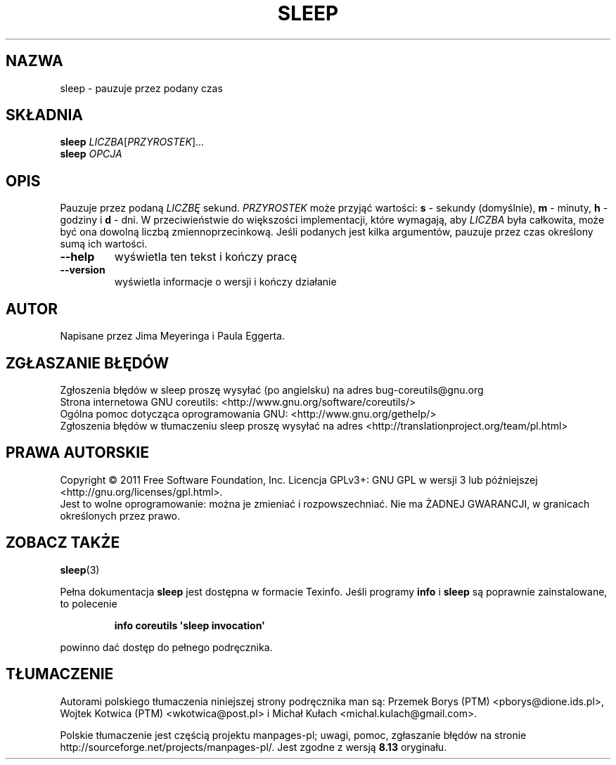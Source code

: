 .\" DO NOT MODIFY THIS FILE!  It was generated by help2man 1.35.
.\"*******************************************************************
.\"
.\" This file was generated with po4a. Translate the source file.
.\"
.\"*******************************************************************
.\" This file is distributed under the same license as original manpage
.\" Copyright of the original manpage:
.\" Copyright © 1984-2008 Free Software Foundation, Inc. (GPL-3+)
.\" Copyright © of Polish translation:
.\" Przemek Borys (PTM) <pborys@dione.ids.pl>, 1999.
.\" Wojtek Kotwica (PTM) <wkotwica@post.pl>, 2000.
.\" Michał Kułach <michal.kulach@gmail.com>, 2012.
.TH SLEEP 1 "wrzesień 2011" "GNU coreutils 8.12.197\-032bb" "Polecenia użytkownika"
.SH NAZWA
sleep \- pauzuje przez podany czas
.SH SKŁADNIA
\fBsleep\fP \fILICZBA\fP[\fIPRZYROSTEK\fP]...
.br
\fBsleep\fP \fIOPCJA\fP
.SH OPIS
.\" Add any additional description here
.PP
Pauzuje przez podaną \fILICZBĘ\fP sekund. \fIPRZYROSTEK\fP może przyjąć wartości:
\fBs\fP \- sekundy (domyślnie), \fBm\fP \- minuty, \fBh\fP \- godziny i \fBd\fP \- dni. W
przeciwieństwie do większości implementacji, które wymagają, aby \fILICZBA\fP
była całkowita, może być ona dowolną liczbą zmiennoprzecinkową. Jeśli
podanych jest kilka argumentów, pauzuje przez czas określony sumą ich
wartości.
.TP 
\fB\-\-help\fP
wyświetla ten tekst i kończy pracę
.TP 
\fB\-\-version\fP
wyświetla informacje o wersji i kończy działanie
.SH AUTOR
Napisane przez Jima Meyeringa i Paula Eggerta.
.SH ZGŁASZANIE\ BŁĘDÓW
Zgłoszenia błędów w sleep proszę wysyłać (po angielsku) na adres
bug\-coreutils@gnu.org
.br
Strona internetowa GNU coreutils:
<http://www.gnu.org/software/coreutils/>
.br
Ogólna pomoc dotycząca oprogramowania GNU:
<http://www.gnu.org/gethelp/>
.br
Zgłoszenia błędów w tłumaczeniu sleep proszę wysyłać na adres
<http://translationproject.org/team/pl.html>
.SH PRAWA\ AUTORSKIE
Copyright \(co 2011 Free Software Foundation, Inc. Licencja GPLv3+: GNU GPL
w wersji 3 lub późniejszej <http://gnu.org/licenses/gpl.html>.
.br
Jest to wolne oprogramowanie: można je zmieniać i rozpowszechniać. Nie ma
ŻADNEJ\ GWARANCJI, w granicach określonych przez prawo.
.SH "ZOBACZ TAKŻE"
\fBsleep\fP(3)
.PP
Pełna dokumentacja \fBsleep\fP jest dostępna w formacie Texinfo. Jeśli programy
\fBinfo\fP i \fBsleep\fP są poprawnie zainstalowane, to polecenie
.IP
\fBinfo coreutils \(aqsleep invocation\(aq\fP
.PP
powinno dać dostęp do pełnego podręcznika.
.SH TŁUMACZENIE
Autorami polskiego tłumaczenia niniejszej strony podręcznika man są:
Przemek Borys (PTM) <pborys@dione.ids.pl>,
Wojtek Kotwica (PTM) <wkotwica@post.pl>
i
Michał Kułach <michal.kulach@gmail.com>.
.PP
Polskie tłumaczenie jest częścią projektu manpages-pl; uwagi, pomoc, zgłaszanie błędów na stronie http://sourceforge.net/projects/manpages-pl/. Jest zgodne z wersją \fB 8.13 \fPoryginału.
